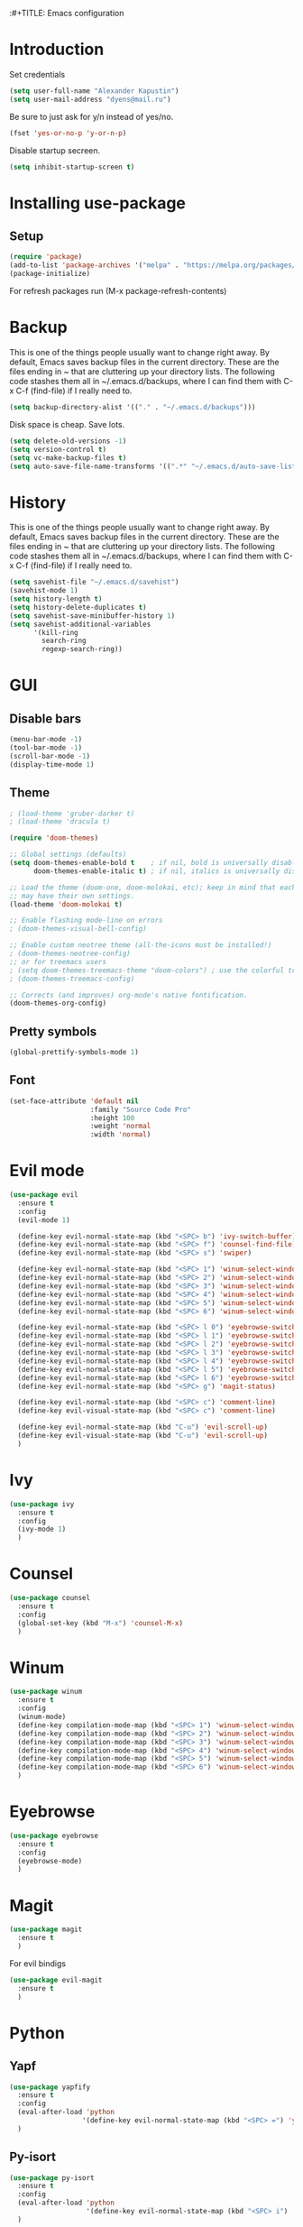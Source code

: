 :#+TITLE: Emacs configuration
#+STARTUP: indent
#+OPTIONS: H:5 num:nil tags:nil toc:nil timestamps:t
#+LAYOUT: post
#+DESCRIPTION: Loading emacs configuration using org-babel
#+TAGS: emacs
#+CATEGORIES: editing

* Introduction
Set credentials
#+BEGIN_SRC emacs-lisp :results output silent
  (setq user-full-name "Alexander Kapustin")
  (setq user-mail-address "dyens@mail.ru")
#+END_SRC


Be sure to just ask for y/n instead of yes/no.
#+BEGIN_SRC emacs-lisp :results output silent
  (fset 'yes-or-no-p 'y-or-n-p)
#+END_SRC

Disable startup secreen.
#+BEGIN_SRC emacs-lisp :results output silent
  (setq inhibit-startup-screen t)
#+END_SRC

* Installing use-package
** Setup
#+BEGIN_SRC emacs-lisp :results output silent
  (require 'package)
  (add-to-list 'package-archives '("melpa" . "https://melpa.org/packages/"))
  (package-initialize)
#+END_SRC
For refresh packages run (M-x package-refresh-contents)

* Backup
This is one of the things people usually want to change right away. By default, Emacs saves backup files in the current directory. These are the files ending in ~ that are cluttering up your directory lists. The following code stashes them all in ~/.emacs.d/backups, where I can find them with C-x C-f (find-file) if I really need to. 
#+BEGIN_SRC emacs-lisp :results output silent
  (setq backup-directory-alist '(("." . "~/.emacs.d/backups")))
#+END_SRC

Disk space is cheap. Save lots. 
#+BEGIN_SRC emacs-lisp :results output silent
  (setq delete-old-versions -1)
  (setq version-control t)
  (setq vc-make-backup-files t)
  (setq auto-save-file-name-transforms '((".*" "~/.emacs.d/auto-save-list/" t)))
#+END_SRC

* History
This is one of the things people usually want to change right away. By default, Emacs saves backup files in the current directory. These are the files ending in ~ that are cluttering up your directory lists. The following code stashes them all in ~/.emacs.d/backups, where I can find them with C-x C-f (find-file) if I really need to. 
#+BEGIN_SRC emacs-lisp :results output silent
(setq savehist-file "~/.emacs.d/savehist")
(savehist-mode 1)
(setq history-length t)
(setq history-delete-duplicates t)
(setq savehist-save-minibuffer-history 1)
(setq savehist-additional-variables
      '(kill-ring
        search-ring
        regexp-search-ring))
#+END_SRC

* GUI
** Disable bars
#+BEGIN_SRC emacs-lisp :results output silent
  (menu-bar-mode -1)
  (tool-bar-mode -1)
  (scroll-bar-mode -1)
  (display-time-mode 1)
#+END_SRC

** Theme
#+BEGIN_SRC emacs-lisp :results output silent
  ; (load-theme 'gruber-darker t)
  ; (load-theme 'dracula t)

  (require 'doom-themes)

  ;; Global settings (defaults)
  (setq doom-themes-enable-bold t    ; if nil, bold is universally disabled
        doom-themes-enable-italic t) ; if nil, italics is universally disabled

  ;; Load the theme (doom-one, doom-molokai, etc); keep in mind that each theme
  ;; may have their own settings.
  (load-theme 'doom-molokai t)

  ;; Enable flashing mode-line on errors
  ; (doom-themes-visual-bell-config)

  ;; Enable custom neotree theme (all-the-icons must be installed!)
  ; (doom-themes-neotree-config)
  ;; or for treemacs users
  ; (setq doom-themes-treemacs-theme "doom-colors") ; use the colorful treemacs theme
  ; (doom-themes-treemacs-config)

  ;; Corrects (and improves) org-mode's native fontification.
  (doom-themes-org-config)
#+END_SRC

** Pretty symbols
#+BEGIN_SRC emacs-lisp :results output silent
  (global-prettify-symbols-mode 1)
#+END_SRC

** Font
#+BEGIN_SRC emacs-lisp :results output silent
(set-face-attribute 'default nil
                    :family "Source Code Pro"
                    :height 100
                    :weight 'normal
                    :width 'normal)
#+END_SRC

* Evil mode
#+BEGIN_SRC emacs-lisp :results output silent
  (use-package evil
    :ensure t
    :config 
    (evil-mode 1)

    (define-key evil-normal-state-map (kbd "<SPC> b") 'ivy-switch-buffer)
    (define-key evil-normal-state-map (kbd "<SPC> f") 'counsel-find-file)
    (define-key evil-normal-state-map (kbd "<SPC> s") 'swiper)

    (define-key evil-normal-state-map (kbd "<SPC> 1") 'winum-select-window-1)
    (define-key evil-normal-state-map (kbd "<SPC> 2") 'winum-select-window-2)
    (define-key evil-normal-state-map (kbd "<SPC> 3") 'winum-select-window-3)
    (define-key evil-normal-state-map (kbd "<SPC> 4") 'winum-select-window-4)
    (define-key evil-normal-state-map (kbd "<SPC> 5") 'winum-select-window-5)
    (define-key evil-normal-state-map (kbd "<SPC> 6") 'winum-select-window-6)

    (define-key evil-normal-state-map (kbd "<SPC> l 0") 'eyebrowse-switch-to-window-config-0)
    (define-key evil-normal-state-map (kbd "<SPC> l 1") 'eyebrowse-switch-to-window-config-1)
    (define-key evil-normal-state-map (kbd "<SPC> l 2") 'eyebrowse-switch-to-window-config-2)
    (define-key evil-normal-state-map (kbd "<SPC> l 3") 'eyebrowse-switch-to-window-config-3)
    (define-key evil-normal-state-map (kbd "<SPC> l 4") 'eyebrowse-switch-to-window-config-4)
    (define-key evil-normal-state-map (kbd "<SPC> l 5") 'eyebrowse-switch-to-window-config-5)
    (define-key evil-normal-state-map (kbd "<SPC> l 6") 'eyebrowse-switch-to-window-config-6)
    (define-key evil-normal-state-map (kbd "<SPC> g") 'magit-status)

    (define-key evil-normal-state-map (kbd "<SPC> c") 'comment-line)
    (define-key evil-visual-state-map (kbd "<SPC> c") 'comment-line)

    (define-key evil-normal-state-map (kbd "C-u") 'evil-scroll-up)
    (define-key evil-visual-state-map (kbd "C-u") 'evil-scroll-up)
    )
#+END_SRC

* Ivy
#+BEGIN_SRC emacs-lisp :results output silent
  (use-package ivy
    :ensure t
    :config 
    (ivy-mode 1)
    )
#+END_SRC

* Counsel
#+BEGIN_SRC emacs-lisp :results output silent
  (use-package counsel
    :ensure t
    :config 
    (global-set-key (kbd "M-x") 'counsel-M-x)
    )
#+END_SRC

* Winum
#+BEGIN_SRC emacs-lisp :results output silent
  (use-package winum
    :ensure t
    :config 
    (winum-mode)
    (define-key compilation-mode-map (kbd "<SPC> 1") 'winum-select-window-1)
    (define-key compilation-mode-map (kbd "<SPC> 2") 'winum-select-window-2)
    (define-key compilation-mode-map (kbd "<SPC> 3") 'winum-select-window-3)
    (define-key compilation-mode-map (kbd "<SPC> 4") 'winum-select-window-4)
    (define-key compilation-mode-map (kbd "<SPC> 5") 'winum-select-window-5)
    (define-key compilation-mode-map (kbd "<SPC> 6") 'winum-select-window-6)
    )
#+END_SRC

* Eyebrowse
#+BEGIN_SRC emacs-lisp :results output silent
  (use-package eyebrowse
    :ensure t
    :config 
    (eyebrowse-mode)
    )
#+END_SRC

* Magit
#+BEGIN_SRC emacs-lisp :results output silent
  (use-package magit
    :ensure t
    )
#+END_SRC

For evil bindigs
#+BEGIN_SRC emacs-lisp :results output silent
  (use-package evil-magit
    :ensure t
    )
#+END_SRC

* Python
** Yapf
#+BEGIN_SRC emacs-lisp :results output silent
  (use-package yapfify
    :ensure t
    :config 
    (eval-after-load 'python 
                    '(define-key evil-normal-state-map (kbd "<SPC> =") 'yapfify-buffer))
    )
#+END_SRC

** Py-isort
#+BEGIN_SRC emacs-lisp :results output silent
  (use-package py-isort
    :ensure t
    :config 
    (eval-after-load 'python 
                     '(define-key evil-normal-state-map (kbd "<SPC> i") 'py-isort-buffer))
    )
#+END_SRC

** Dy-python
#+BEGIN_SRC emacs-lisp :results output silent
  (require 'python)

  ; for using string-trim
  (require 'subr-x)

  (defun dy-python-arg-params(arg-string)
    "Get python argument params from argument string (name, type, default)."
    (let* (
           (arg-value (split-string arg-string "[[:blank:]]*=[[:blank:]]*" t))
           (name-type-string (car arg-value))
           (name-type (split-string name-type-string "[[:blank:]]*:[[:blank:]]*" t))
           (name (car name-type))
           (type (nth 1 name-type))
           (default-value (nth 1 arg-value))
           )
      (list name type default-value)))

  (defun dy-python-split-args (arg-string)
    "Split a python argument string into ((name, type, default)..) tuples"
    (let* (
           (args (split-string arg-string "[[:blank:]]*,[[:blank:]]*" t))
           (args (mapcar 'string-trim args))
           (arg-values (mapcar 'dy-python-arg-params args))
           )
      arg-values))


  (defun dy-python-args-to-docstring (args-string identation)
    "return docstring format for the python arguments in yas-text"
    (let* (
           (args (dy-python-split-args args-string))
           (args (if (string= (nth 0 (car args)) "self")
                     (cdr args)
                   args))
           (ident (make-string identation ?\s))
           (format-arg (lambda (arg)
                         (concat
                          ident
                          ":param "
                          (nth 0 arg)
                          ": " (nth 0 arg)
                          (if (nth 2 arg) (concat ", default=" (nth 2 arg)))
                          (if (nth 1 arg) (concat
                                       "\n"
                                       ident
                                       ":type "
                                       (nth 0 arg)
                                       ": "
                                       (nth 1 arg)
                                       ))
                          )
                         )
                       )
           (formatted-params (mapconcat format-arg args "\n")))
      (unless (string= formatted-params "")
        (mapconcat 'identity
                   (list  formatted-params)
                   "\n"))))



  (defun dy-python-return-to-docstring (return-string identation)
    "return docstring format for the python return type"
    (let* (
           (return-type (car (split-string return-string "[[:blank:]]*->[[:blank:]]*" t)))
           (ident (make-string identation ?\s))
           (formated-return (format "%s:rtype: %s" ident return-type)))
      (unless (string= return-type "nil") formated-return)))


  (add-hook 'dy-python-mode-hook
            '(lambda () (set (make-local-variable 'yas-indent-line) 'fixed)))


  (defun dy-python-create-docstring ()
    "return docstring format for the python return type"
    (interactive)
    (save-excursion
      (let (
            $point-declaration-line-start
            $point-declaration-start
            $point-function-start
            $point-function-end
            $point-args-start
            $point-args-end

            $identation
            $fname-string
            $args-string
            $return-string
            $args-docstring
            $return-docstring
            $docstring
            $ident
            )
          (python-nav-beginning-of-defun 1)
          (setq $point-declaration-line-start (point))
          (re-search-forward "def")
          (setq $point-declaration-start (- (point) 3))
          (re-search-forward "[a-z]")
          (setq $point-function-start (point))

          (re-search-forward "(")
          (setq $point-args-start (point))
          (re-search-forward ")")
          (setq $point-args-end (point))
          (re-search-forward ":")
          (setq $point-function-end (point))

          (setq $identation (+ 4 (- $point-declaration-start $point-declaration-line-start)))
          (setq $args-string (buffer-substring $point-args-start (- $point-args-end 1)))
          (setq $return-string (buffer-substring $point-args-end (- $point-function-end 1)))
          (setq $fname-string (buffer-substring (- $point-function-start 1) (- $point-args-start 1)))

          (setq $args-docstring (dy-python-args-to-docstring $args-string $identation))
          (setq $return-docstring (dy-python-return-to-docstring $return-string $identation))

          (setq $ident (make-string $identation ?\s))

          (setq $docstring
                (concat
                  "\n"
                  $ident 
                  "\"\"\""
                  $fname-string
                  ".\n"
                (if (not (string= $args-docstring "nil"))
                    (concat "\n"
                          $args-docstring
                          "\n")
                  "")
                (if $return-docstring
                    (concat "\n"
                          $return-docstring
                          "\n")
                  "")
                $ident 
                "\"\"\""))

          (goto-char $point-function-end)
          (insert $docstring)
      )
     )
    )


  (defun dy-python-vars-to-dict ($start $end)
    "Mv variables to dict."
    (interactive "r")
    (let (
          $region-string
          $variables
          $var-to-kwarg
          $kwargs
          )
     (setq $region-string (buffer-substring $start $end))
     (setq $variables (split-string $region-string "[[:blank:]]*,[[:blank:]]*" t))
     (setq $variables (mapcar 'string-trim $variables))
     (setq $var-to-kwarg (lambda (var)
                          (concat
                           "'" var "': " var
                           )))
     (setq $kwargs (mapconcat $var-to-kwarg $variables ", "))

     (delete-region $start $end)
     (insert "{")
     (insert $kwargs)
     (insert "}")
     )
    )



  (defun dy-python-vars-to-kwargs ($start $end)
    "Mv variables to kwargs."
    (interactive "r")
    (let (
          $region-string
          $variables
          $var-to-kwarg
          $kwargs
          )
     (setq $region-string (buffer-substring $start $end))
     (setq $variables (split-string $region-string "[[:blank:]]*,[[:blank:]]*" t))
     (setq $variables (mapcar 'string-trim $variables))
     (setq $var-to-kwarg (lambda (var)
                          (concat
                           var "=" var
                           )))
     (setq $kwargs (mapconcat $var-to-kwarg $variables ", "))

     (delete-region $start $end)
     (insert $kwargs)
     )
    )
#+END_SRC

** Elpy
#+BEGIN_SRC emacs-lisp :results output silent
  (use-package elpy
    :ensure t
    :custom
    (python-shell-interpreter "ipython" "Default interpreter is ipython")
    (python-shell-interpreter-args "-i --simple-prompt" "Interpreter args")
    (elpy-rpc-backend "jedi" "rpc backend is jedi")
    :config 
    (elpy-enable)
    (eval-after-load 'python 
                     '(define-key evil-normal-state-map (kbd "<SPC> r") 'elpy-rgrep-symbol))
    (eval-after-load 'python 
                     '(define-key evil-normal-state-map (kbd "g d") 'elpy-goto-assignment))
    (eval-after-load 'python 
                     '(define-key evil-normal-state-map (kbd "<SPC> m R") 'elpy-shell-switch-to-shell))
    (eval-after-load 'python 
                     '(define-key evil-normal-state-map (kbd "<SPC> m b") 'elpy-shell-send-region-or-buffer))
    (eval-after-load 'python 
                     '(define-key evil-visual-state-map (kbd "<SPC> m r") 'elpy-shell-send-region-or-buffer))
    (eval-after-load 'python 
                     '(define-key evil-normal-state-map (kbd "<SPC> m d") 'dy-python-create-docstring))
    (eval-after-load 'python 
                     '(define-key evil-visual-state-map (kbd "<SPC> m v d") 'dy-python-vars-to-dict))
    (eval-after-load 'python 
                     '(define-key evil-visual-state-map (kbd "<SPC> m v w") 'dy-python-vars-to-kwargs))
    )
#+END_SRC

** Virtualenv
#+BEGIN_SRC emacs-lisp :results output silent
  (defun pipenvenv-old ()
    (interactive)
    (setenv "WORKON_HOME" "/home/dyens/.virtualenvs")
      )

  (defun pipenvenv ()
    (interactive)
    (setenv "WORKON_HOME" "/home/dyens/.local/share/virtualenvs")
      )
  (defun poetryenv ()
    (interactive)
    (setenv "WORKON_HOME" "/home/dyens/.cache/pypoetry/virtualenvs/")
    )
  ;; default env
  (poetryenv)
#+END_SRC

** Pytest
#+BEGIN_SRC emacs-lisp :results output silent
  (use-package pytest
    :ensure t
    :config 
    (eval-after-load 'python 
                     '(define-key evil-normal-state-map (kbd "<SPC> t") 'pytest-one))
    (eval-after-load 'python 
                     '(define-key evil-normal-state-map (kbd "<SPC> T a") 'pytest-all))
    (eval-after-load 'python 
                     '(define-key evil-normal-state-map (kbd "<SPC> T b") 'pytest-module))
    (eval-after-load 'python 
                     '(define-key evil-normal-state-map (kbd "<SPC> T p") 'pytest-pdb-one))
    )

#+END_SRC

* Ansi-color
#+BEGIN_SRC emacs-lisp :results output silent
  (use-package ansi-color
    :ensure t
    :config 
    (defun colorize-compilation-buffer ()
      (toggle-read-only)
      (ansi-color-apply-on-region compilation-filter-start (point))
      (toggle-read-only))
    (add-hook 'compilation-filter-hook 'colorize-compilation-buffer)
    )
#+END_SRC

* Restclient
#+BEGIN_SRC emacs-lisp :results output silent
  (use-package restclient
    :ensure t
    :mode ("\\.http\\'" . restclient-mode)
    )
#+END_SRC

* Projectile
#+BEGIN_SRC emacs-lisp :results output silent
  (use-package projectile
    :ensure t
    :config 
    (projectile-mode +1)
    (define-key evil-normal-state-map (kbd "<SPC> p") 'projectile-command-map)
    (setq projectile-completion-system 'ivy)
    )
#+END_SRC

* Docker
#+BEGIN_SRC emacs-lisp :results output silent
  (use-package dockerfile-mode
    :ensure t
    :mode ("\\Dockerfile\\'" . dockerfile-mode)
  )
#+END_SRC

* Which-key
#+BEGIN_SRC emacs-lisp :results output silent
  (use-package which-key
    :ensure t
    :config
    (which-key-mode)
  )
#+END_SRC

* Docker-compose
#+BEGIN_SRC emacs-lisp :results output silent
  (use-package docker-compose-mode
    :ensure t
    :mode ("\\Dockerfile\\'" . dockerfile-mode)
  )
#+END_SRC

* Org
#+BEGIN_SRC emacs-lisp :results output silent

  (use-package org
    :ensure t
    :custom
    (shell-file-name "bash" "default shell is bash")
    (org-confirm-babel-evaluate nil "Eval withour confirm")
    (org-display-inline-images t)
    (org-redisplay-inline-images t)
    (org-startup-with-inline-images "inlineimages")
    :config
    (org-babel-do-load-languages
     'org-babel-load-languages
     '(
       (python . t)
       (sh . t)
       (emacs-lisp . t)
       (plantuml . t)
       ))
  )

#+END_SRC

* Yas
** Settings
#+BEGIN_SRC emacs-lisp :results output silent
  (use-package yasnippet
    :ensure t
    :custom
    (yas-snippet-dirs  '(
                         "~/.emacs.d/snippets"                 ;; personal snippets
                         )
                       "Set yasnippet dir")
    :config
    (yas-global-mode 1)
  )
#+END_SRC

* Rust
#+BEGIN_SRC emacs-lisp :results output silent
  (use-package rust-mode
    :ensure t
    :custom
    (rust-format-on-save t "Format rust code on save")
    (company-tooltip-align-annotations t "Company annotations")
    :mode ("\\rs\\'" . rust-mode)
    :config
    (eval-after-load 'racer-mode
                      '(define-key evil-normal-state-map (kbd "<SPC> m c") 'rust-compile))
    (eval-after-load 'racer-mode
                       '(define-key evil-normal-state-map (kbd "<SPC> m r") 'rust-run))
    (eval-after-load 'racer-mode
                       '(define-key evil-normal-state-map (kbd "g d") 'racer-find-definition))
    (define-key rust-mode-map (kbd "TAB") #'company-indent-or-complete-common)
  )
#+END_SRC
** Racer
#+BEGIN_SRC emacs-lisp :results output silent
  (use-package racer
    :ensure t
    :config
    (add-hook 'rust-mode-hook #'racer-mode)
    (add-hook 'racer-mode-hook #'eldoc-mode)
    (add-hook 'rust-mode-hook #'company-mode)
  )
#+END_SRC

* Abbrev
** Settings
#+BEGIN_SRC emacs-lisp :results output silent
  (clear-abbrev-table global-abbrev-table)

  (define-abbrev-table 'global-abbrev-table
    '(

      ;; net abbrev
      ("afaik" "as far as i know" )
      ("r" "return" )
      ))

  (when (boundp 'python-mode-abbrev-table)
    (clear-abbrev-table python-mode-abbrev-table))

  (define-abbrev-table 'python-mode-abbrev-table
    '(
      ("r" "return")
      ("ass" "assert")
      ("fr" "from")
      ("imp" "import")
      ("tr" "import pdb; pdb.set_trace()")

      ))

  (set-default 'abbrev-mode t)

  (setq save-abbrevs nil)
#+END_SRC

* Post Settings
** Quit minibuffer by one escape
#+BEGIN_SRC emacs-lisp :results output silent
  (define-key ivy-minibuffer-map (kbd "<escape>") 'minibuffer-keyboard-quit)
  ;; (define-key ido-completion-map (kbd "<escape") 'ido-exit-minibuffer
#+END_SRC

* Wakatime
#+BEGIN_SRC emacs-lisp :results output silent
;;  (use-package wakatime-mode
;;    :custom (wakatime-cli-path "/home/dyens/.local/bin/wakatime")
;;    :config (global-wakatime-mode))
;; (custom-set-variables `(wakatime-api-key "XXX"))
#+END_SRC

* Tramp
#+BEGIN_SRC emacs-lisp :results output silent
  (use-package docker-tramp
    :ensure t
    :config 
    )
#+END_SRC

* Plantuml
#+BEGIN_SRC emacs-lisp :results output silent
  (use-package plantuml-mode
    :ensure t
    :mode ("\\plantuml\\'" . plantuml-mode)
    :custom
    (plantuml-jar-path "/home/dyens/.emacs.d/plantuml.jar")
    (org-plantuml-jar-path "/home/dyens/.emacs.d/plantuml.jar")
    )
#+END_SRC

